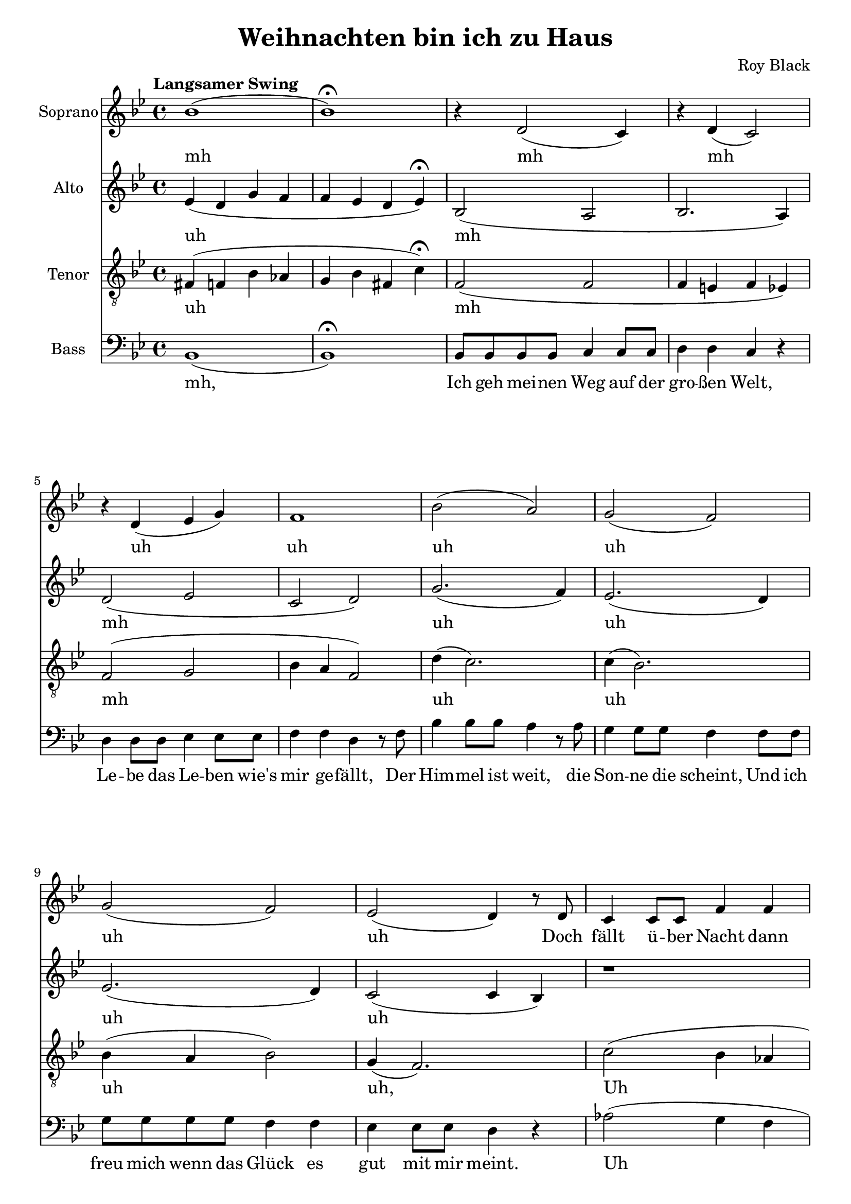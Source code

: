 \version "2.22.1"

\header {
  title = "Weihnachten bin ich zu Haus"
  composer = "Roy Black"
}

\paper {
  #(set-paper-size "a4")
}

global = {
  \key bes \major
  \time 4/4
  \tempo "Langsamer Swing"
}

sopranoVoice = \relative c' {
  \global
  \dynamicUp
  % Intro
  bes'1( | bes )\fermata |
  
  % Music follows here.
  r4 d,2( c4) | r4 d( c2) | r4 d( es g) |
  f1 | bes2( a) |
  g( f) | g( f) |
  
  % Doch scheint über Nacht
  es( d4) r8 d8 | c4 c8 c f4 f |
  c c8 c f4 r |
  c4 c8 c f4 f8 f | c4 c8 c f4 r8 
  f8 | bes8 bes bes bes a a a a | g4 g f2 |
  es8 es f es d d bes4 |
  r1 |
  
  % Chorus 1
  r4 <d f>2. | r4 <es f>2. |
  r4 <c d>2( d4) | r4 <es g>8 <es f>8( <es f>2) |
  r4 f( g2) | r4 e r e |
  r g8 a( a4) g8( c | <c d>1) |
}

verseSopranoVoice = \lyricmode {
  % intro
  mh
  
  % Prelude
  mh mh uh uh uh uh uh uh
  
  Doch fällt ü -- ber Nacht dann lei -- se der Schnee,
  Fun -- keln die Ster -- ne und glitz -- ert der See,
  Dann weiß ich, dass die Träu -- me auf die Rei -- se gehn,
  
  Und vor der Er -- in -- ner -- ung
  
  % Chorus 1
  Fu, fu, fu, wu du
}

altoVoice = \relative c' {
  \global
  \dynamicUp
  % Intro
  es4( d g f | f es d es)\fermata |
  
  % Music follows here.
  bes2( a | bes2. a4) | d2( es | c d) |
  g2.( f4) | es2.( d4) |
  es2.( d4) | c2( c4 bes) |
  r1 | r1 |
  es1 | es |
  a4( g2 f4) | d4( des c b) |
  bes4( c4 c8 bes8 bes4) | bes a8 a bes2\fermata |
  
  % Chorus
  d4 d8 d f4 f8 f | es4 es8 es c2 |
  d4 f es d | c2 r |

  d4 d8 d e4 e8 e | f4 f8 f g2 |
  a4 g8 f f4 e8 f( | f1) |

}

verseAltoVoice = \lyricmode {
  % intro
  uh
  
  % Prelude
  mh mh uh uh uh uh
  mh mh du du
  du

  blei -- ben sie stehn.
  
  % Chorus
  Weih -- nach -- ten, Weih -- nach -- ten bin ich zu Haus, wenn auch nur im Traum
  Weih -- nach -- ten steh ich bei Mut -- ter zu Haus un -- ter dem Tan -- nen -- baum

}

tenorVoice = \relative c {
  \global
  \dynamicUp
  % Intro
  fis4( f bes as | g4 bes fis c')\fermata |
 
  % Music follows here.
  f,2( f | f4 e f es) | f2( g | bes4 a f2) |
  d'4( c2.) | c4( bes2.) |
  bes4( a bes2) | g4( f2.) |
  c'2( bes4 as | g2 as) |
  bes2( a) | bes( a) |
  d2( c) | a4( as g f) |
  g4( f2 fes4) |
  es4 f8 es d2\fermata |
  
  % Chorus 1
  r4 f2. | r4 g4( bes a) |
  r4 f2 a4 | r4 bes8 bes8( bes) bes a bes |

  r4 bes( c2) | r4 c r c | r e8 c( c4) e8 es | 
  r8 a,8 gis a( a2)|
  
}

verseTenorVoice = \lyricmode {
  % Intro
  uh
  
  % Prelude
  mh mh uh uh uh uh, Uh
  mh mh du
  du du

  blei -- ben sie stehn.
  fu, fu, fu fu,
  wu du fu du bb
  fu, fu, fu,
}

bassVoice = \relative c {
  \global
  \dynamicUp
  % Intro
  bes1( | bes)\fermata |
  
  % Strophe 1
  bes8 bes bes bes c4 c8 c | d4 d c r |
  d d8 d es4 es8 es | f4 f d r8 f |
  bes4 bes8 bes a4 r8 a | g4 g8 g f4 f8 f |
  g g g g f4 f | es es8 es d4 r4
  
  
  as'2( g4 f | es2 f2) |
  
  c2 f | c f |
  g4( d) f( c) |
  b4( bes a as) | g4( a bes g4) |
  ges4 f8 f bes2\fermata |
  
  % Chorus 1
  bes2 d | c f4 f, | bes4 d c bes | f2 f4 f'4 |
  
  bes,2 bes' | a bes | r8 c c,4 d e | r8 f8 e es( es2) |
}

verseBassVoice = \lyricmode {
  % Intro
  mh,
  
  % Lyrics follow here.
  Ich geh mei -- nen Weg auf der gro -- ßen Welt,
  Le -- be das Le -- ben wie's mir ge -- fällt,
  Der Him -- mel ist weit, die Son -- ne die scheint,
  Und ich freu mich wenn das Glück es gut mit mir meint.

  Uh dm dm dm dm du du, du, uh blei -- ben sie stehn.

  % Chorus 1
  Dum dum dum dm fm dm fm dm fm dum dm fm
  Dum dum dum dum fe dm dm fm
}

sopranoVoicePart = \new Staff \with {
  instrumentName = "Soprano"
  midiInstrument = "choir aahs"
} { \sopranoVoice }
\addlyrics { \verseSopranoVoice }

altoVoicePart = \new Staff \with {
  instrumentName = "Alto"
  midiInstrument = "choir aahs"
} { \altoVoice }
\addlyrics { \verseAltoVoice }

tenorVoicePart = \new Staff \with {
  instrumentName = "Tenor"
  midiInstrument = "choir aahs"
} { \clef "treble_8" \tenorVoice }
\addlyrics { \verseTenorVoice }

bassVoicePart = \new Staff \with {
  instrumentName = "Bass"
  midiInstrument = "choir aahs"
} { \clef bass \bassVoice }
\addlyrics { \verseBassVoice }

\score {
  <<
    \sopranoVoicePart
    \altoVoicePart
    \tenorVoicePart
    \bassVoicePart
  >>
  \layout { }
  \midi {
    \tempo 4=60
  }
}
